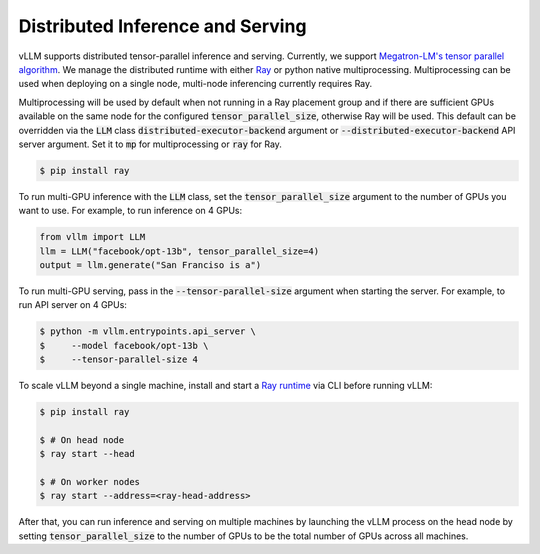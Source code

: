 .. _distributed_serving:

Distributed Inference and Serving
=================================

vLLM supports distributed tensor-parallel inference and serving. Currently, we support `Megatron-LM's tensor parallel algorithm <https://arxiv.org/pdf/1909.08053.pdf>`_. We manage the distributed runtime with either `Ray <https://github.com/ray-project/ray>`_ or python native multiprocessing. Multiprocessing can be used when deploying on a single node, multi-node inferencing currently requires Ray.

Multiprocessing will be used by default when not running in a Ray placement group and if there are sufficient GPUs available on the same node for the configured :code:`tensor_parallel_size`, otherwise Ray will be used. This default can be overridden via the :code:`LLM` class :code:`distributed-executor-backend` argument or :code:`--distributed-executor-backend` API server argument. Set it to :code:`mp` for multiprocessing or :code:`ray` for Ray.

.. code-block:: console

    $ pip install ray

To run multi-GPU inference with the :code:`LLM` class, set the :code:`tensor_parallel_size` argument to the number of GPUs you want to use. For example, to run inference on 4 GPUs:

.. code-block:: python

    from vllm import LLM
    llm = LLM("facebook/opt-13b", tensor_parallel_size=4)
    output = llm.generate("San Franciso is a")

To run multi-GPU serving, pass in the :code:`--tensor-parallel-size` argument when starting the server. For example, to run API server on 4 GPUs:

.. code-block:: console

    $ python -m vllm.entrypoints.api_server \
    $     --model facebook/opt-13b \
    $     --tensor-parallel-size 4

To scale vLLM beyond a single machine, install and start a `Ray runtime <https://docs.ray.io/en/latest/ray-core/starting-ray.html>`_ via CLI before running vLLM:

.. code-block:: console

    $ pip install ray

    $ # On head node
    $ ray start --head

    $ # On worker nodes
    $ ray start --address=<ray-head-address>

After that, you can run inference and serving on multiple machines by launching the vLLM process on the head node by setting :code:`tensor_parallel_size` to the number of GPUs to be the total number of GPUs across all machines.